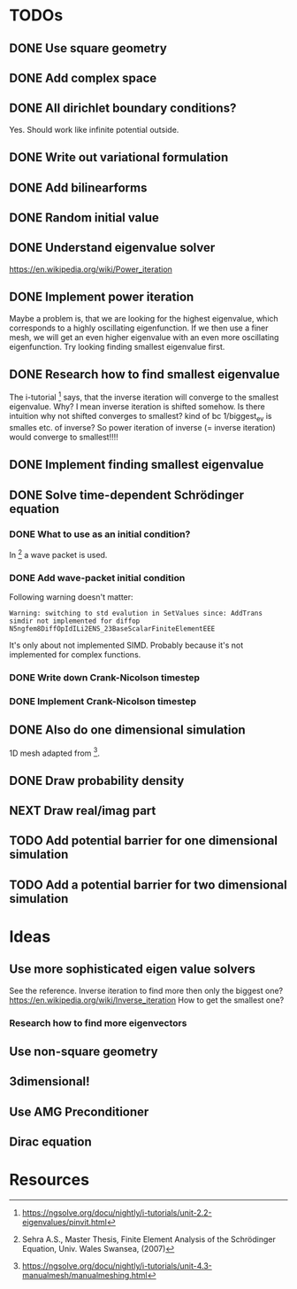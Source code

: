 * TODOs
** DONE Use square geometry
   CLOSED: [2018-03-08 Thu 21:04]
** DONE Add complex space
   CLOSED: [2018-03-08 Thu 21:06]
** DONE All dirichlet boundary conditions?
   CLOSED: [2018-03-08 Thu 21:06]
   Yes. Should work like infinite potential outside.
** DONE Write out variational formulation
   CLOSED: [2018-03-08 Thu 21:12]
** DONE Add bilinearforms
   CLOSED: [2018-03-08 Thu 21:14]
** DONE Random initial value
   CLOSED: [2018-03-08 Thu 21:18]
** DONE Understand eigenvalue solver
   CLOSED: [2018-03-08 Thu 21:40]
https://en.wikipedia.org/wiki/Power_iteration
** DONE Implement power iteration
   CLOSED: [2018-03-08 Thu 21:49]
Maybe a problem is, that we are looking for the highest eigenvalue,
which corresponds to a highly oscillating eigenfunction.
If we then use a finer mesh, we will get an even higher eigenvalue
with an even more oscillating eigenfunction.
Try looking finding smallest eigenvalue first.
** DONE Research how to find smallest eigenvalue
   CLOSED: [2018-03-09 Fri 17:35]
The i-tutorial [1] says, that the inverse iteration will converge to the smallest eigenvalue.
Why? I mean inverse iteration is shifted somehow.
Is there intuition why not shifted converges to smallest?
kind of bc 1/biggest_ev is smalles etc. of inverse?
So power iteration of inverse (= inverse iteration) would converge to smallest!!!!
** DONE Implement finding smallest eigenvalue
   CLOSED: [2018-03-09 Fri 17:35]
** DONE Solve time-dependent Schrödinger equation
   CLOSED: [2018-03-11 Sun 19:55]
*** DONE What to use as an initial condition?
    CLOSED: [2018-03-10 Sat 22:40]
In [2] a wave packet is used.
*** DONE Add wave-packet initial condition
    CLOSED: [2018-03-11 Sun 13:36]
Following warning doesn't matter:
#+BEGIN_SRC
Warning: switching to std evalution in SetValues since: AddTrans simdir not implemented for diffop N5ngfem8DiffOpIdILi2ENS_23BaseScalarFiniteElementEEE
#+END_SRC
It's only about not implemented SIMD.
Probably because it's not implemented for complex functions.
*** DONE Write down Crank-Nicolson timestep
    CLOSED: [2018-03-11 Sun 13:59]
*** DONE Implement Crank-Nicolson timestep
    CLOSED: [2018-03-11 Sun 19:55]
** DONE Also do one dimensional simulation
   CLOSED: [2018-03-11 Sun 23:27]
1D mesh adapted from [3].
** DONE Draw probability density
   CLOSED: [2018-03-11 Sun 23:28]
** NEXT Draw real/imag part
** TODO Add potential barrier for one dimensional simulation
** TODO Add a potential barrier for two dimensional simulation
* Ideas
** Use more sophisticated eigen value solvers
See the reference.
Inverse iteration to find more then only the biggest one?
https://en.wikipedia.org/wiki/Inverse_iteration
How to get the smallest one?
*** Research how to find more eigenvectors
[1] Has some tricks on how to find more eigenvalues and eigenvectors.
Not sure if I should keep solving for eigenvalues, seems pretty boring to show.
** Use non-square geometry
** 3dimensional!
** Use AMG Preconditioner
** Dirac equation
* Resources
[1] https://ngsolve.org/docu/nightly/i-tutorials/unit-2.2-eigenvalues/pinvit.html
[2] Sehra A.S., Master Thesis, Finite Element Analysis of the Schrödinger Equation, Univ. Wales Swansea, (2007)
[3] https://ngsolve.org/docu/nightly/i-tutorials/unit-4.3-manualmesh/manualmeshing.html
